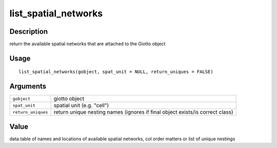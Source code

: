 list_spatial_networks
---------------------

Description
~~~~~~~~~~~

return the available spatial networks that are attached to the Giotto
object

Usage
~~~~~

::

   list_spatial_networks(gobject, spat_unit = NULL, return_uniques = FALSE)

Arguments
~~~~~~~~~

+-----------------------------------+-----------------------------------+
| ``gobject``                       | giotto object                     |
+-----------------------------------+-----------------------------------+
| ``spat_unit``                     | spatial unit (e.g. "cell")        |
+-----------------------------------+-----------------------------------+
| ``return_uniques``                | return unique nesting names       |
|                                   | (ignores if final object          |
|                                   | exists/is correct class)          |
+-----------------------------------+-----------------------------------+

Value
~~~~~

data.table of names and locations of available spatial networks, col
order matters or list of unique nestings
